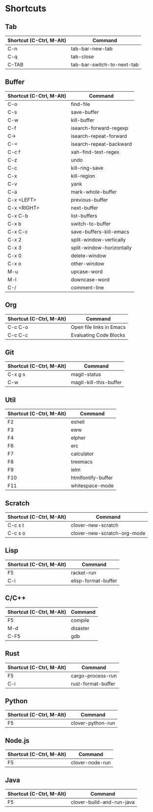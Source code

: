 * Shortcuts

** Tab

|--------------------------+----------------------------|
| Shortcut (C-Ctrl, M-Alt) | Command                    |
|--------------------------+----------------------------|
| C-n                      | tab-bar-new-tab            |
| C-q                      | tab-close                  |
| C-TAB                    | tab-bar-switch-to-next-tab |
|--------------------------+----------------------------|

** Buffer

|--------------------------+---------------------------|
| Shortcut (C-Ctrl, M-Alt) | Command                   |
|--------------------------+---------------------------|
| C-o                      | find-file                 |
| C-s                      | save-buffer               |
| C-w                      | kill-buffer               |
| C-f                      | isearch-forward-regexp    |
| C->                      | isearch-repeat-forward    |
| C-<                      | isearch-repeat-backward   |
| C-c f                    | xah-find-text-regex       |
| C-z                      | undo                      |
| C-c                      | kill-ring-save            |
| C-x                      | kill-region               |
| C-v                      | yank                      |
| C-a                      | mark-whole-buffer         |
| C-x <LEFT>               | previous-buffer           |
| C-x <RIGHT>              | next-buffer               |
| C-x C-b                  | list-buffers              |
| C-x b                    | switch-to-buffer          |
| C-x C-c                  | save-buffers-kill-emacs   |
| C-x 2                    | split-window-vertically   |
| C-x 3                    | split-window-horizontally |
| C-x 0                    | delete-window             |
| C-x o                    | other-window              |
| M-u                      | upcase-word               |
| M-l                      | downcase-word             |
| C-/                      | comment-line              |
|--------------------------+---------------------------|

** Org
|--------------------------+--------------------------|
| Shortcut (C-Ctrl, M-Alt) | Command                  |
|--------------------------+--------------------------|
| C-c C-o                  | Open file links in Emacs |
| C-c C-c                  | Evaluating Code Blocks   |
|--------------------------+--------------------------|

** Git

|--------------------------+------------------------|
| Shortcut (C-Ctrl, M-Alt) | Command                |
|--------------------------+------------------------|
| C-x g s                  | magit-status           |
| C-w                      | magit-kill-this-buffer |
|--------------------------+------------------------|

** Util

|--------------------------+--------------------|
| Shortcut (C-Ctrl, M-Alt) | Command            |
|--------------------------+--------------------|
| F2                       | eshell             |
| F3                       | eww                |
| F4                       | elpher             |
| F6                       | erc                |
| F7                       | calculator         |
| F8                       | treemacs           |
| F9                       | ielm               |
| F10                      | htmlfontify-buffer |
| F11                      | whitespace-mode    |
|--------------------------+--------------------|

** Scratch

|--------------------------+-----------------------------|
| Shortcut (C-Ctrl, M-Alt) | Command                     |
|--------------------------+-----------------------------|
| C-c s t                  | clover-new-scratch          |
| C-c s o                  | clover-new-scratch-org-mode |
|--------------------------+-----------------------------|

** Lisp

|--------------------------+---------------------|
| Shortcut (C-Ctrl, M-Alt) | Command             |
|--------------------------+---------------------|
| F5                       | racket-run          |
| C-i                      | elisp-format-buffer |
|--------------------------+---------------------|

** C/C++

|--------------------------+----------|
| Shortcut (C-Ctrl, M-Alt) | Command  |
|--------------------------+----------|
| F5                       | compile  |
| M-d                      | disaster |
| C-F5                     | gdb      |
|--------------------------+----------|

** Rust

|--------------------------+--------------------|
| Shortcut (C-Ctrl, M-Alt) | Command            |
|--------------------------+--------------------|
| F5                       | cargo-process-run  |
| C-i                      | rust-format-buffer |
|--------------------------+--------------------|

** Python

|--------------------------+-------------------|
| Shortcut (C-Ctrl, M-Alt) | Command           |
|--------------------------+-------------------|
| F5                       | clover-python-run |
|--------------------------+-------------------|

** Node.js

|--------------------------+-----------------|
| Shortcut (C-Ctrl, M-Alt) | Command         |
|--------------------------+-----------------|
| F5                       | clover-node-run |
|--------------------------+-----------------|

** Java

|--------------------------+---------------------------|
| Shortcut (C-Ctrl, M-Alt) | Command                   |
|--------------------------+---------------------------|
| F5                       | clover-build-and-run-java |
|--------------------------+---------------------------|
